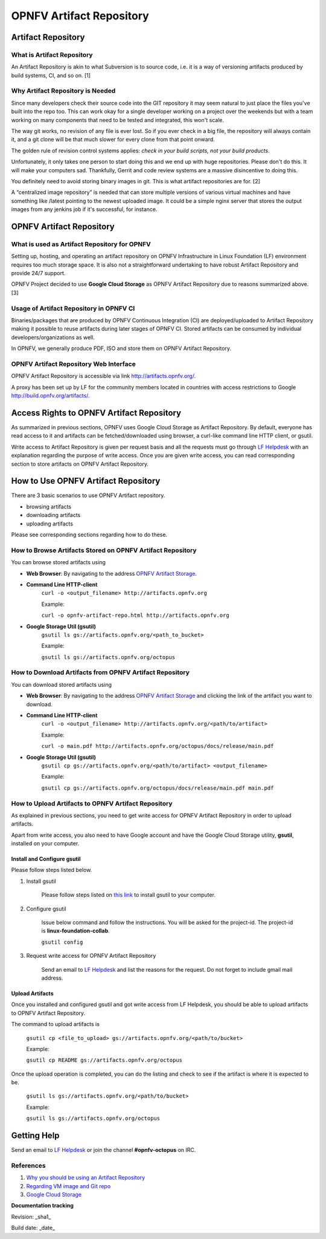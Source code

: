 ===========================
 OPNFV Artifact Repository
===========================

Artifact Repository
===================

What is Artifact Repository
---------------------------

An Artifact Repository is akin to what Subversion is to source code, i.e. it is a way of versioning artifacts produced by build systems, CI, and so on. [1]

Why Artifact Repository is Needed
---------------------------------

Since many developers check their source code into the GIT repository it may seem natural to just place the files you've built into the repo too. This can work okay for a single developer working on a project over the weekends but with a team working on many components that need to be tested and integrated, this won't scale.

The way git works, no revision of any file is ever lost. So if you ever check in a big file, the repository will always contain it, and a git clone will be that much slower for every clone from that point onward.

The golden rule of revision control systems applies: *check in your build scripts, not your build products*.

Unfortunately, it only takes one person to start doing this and we end up with huge repositories. Please don't do this. It will make your computers sad. Thankfully, Gerrit and code review systems are a massive disincentive to doing this.

You definitely need to avoid storing binary images in git. This is what artifact repositories are for. [2]

A “centralized image repository” is needed that can store multiple versions of various virtual machines and have something like /latest pointing to the newest uploaded image. It could be a simple nginx server that stores the output images from any jenkins job if it's successful, for instance.

OPNFV Artifact Repository
=========================

What is used as Artifact Repository for OPNFV
---------------------------------------------

Setting up, hosting, and operating an artifact repository on OPNFV Infrastructure in Linux Foundation (LF) environment requires too much storage space. It is also not a straightforward undertaking to have robust Artifact Repository and provide 24/7 support.

OPNFV Project decided to use **Google Cloud Storage** as OPNFV Artifact Repository due to reasons summarized above. [3]

Usage of Artifact Repository in OPNFV CI
----------------------------------------

Binaries/packages that are produced by OPNFV Continuous Integration (CI) are deployed/uploaded to Artifact Repository making it possible to reuse artifacts during later stages of OPNFV CI. Stored artifacts can be consumed by individual developers/organizations as well.

In OPNFV, we generally produce PDF, ISO and store them on OPNFV Artifact Repository.

OPNFV Artifact Repository Web Interface
----------------------------------------

OPNFV Artifact Repository is accessible via link http://artifacts.opnfv.org/.

A proxy has been set up by LF for the community members located in countries with access restrictions to Google http://build.opnfv.org/artifacts/.

Access Rights to OPNFV Artifact Repository
==========================================

As summarized in previous sections, OPNFV uses Google Cloud Storage as Artifact Repository. By default, everyone has read access to it and artifacts can be fetched/downloaded using browser, a curl-like command line HTTP client, or gsutil.

Write access to Artifact Repository is given per request basis and all the requests must go through `LF Helpdesk <opnfv-helpdesk@rt.linuxfoundation.org>`_ with an explanation regarding the purpose of write access. Once you are given write access, you can read corresponding section to store artifacts on OPNFV Artifact Repository.

How to Use OPNFV Artifact Repository
====================================

There are 3 basic scenarios to use OPNFV Artifact repository.

* browsing artifacts
* downloading artifacts
* uploading artifacts

Please see corresponding sections regarding how to do these.

How to Browse Artifacts Stored on OPNFV Artifact Repository
-----------------------------------------------------------

You can browse stored artifacts using

* **Web Browser**: By navigating to the address `OPNFV Artifact Storage <http://artifacts.opnfv.org/>`_.

* **Command Line HTTP-client**
    ``curl -o <output_filename> http://artifacts.opnfv.org``

    Example:

    ``curl -o opnfv-artifact-repo.html http://artifacts.opnfv.org``

* **Google Storage Util (gsutil)**
    ``gsutil ls gs://artifacts.opnfv.org/<path_to_bucket>``

    Example:

    ``gsutil ls gs://artifacts.opnfv.org/octopus``

How to Download Artifacts from OPNFV Artifact Repository
--------------------------------------------------------

You can download stored artifacts using

* **Web Browser**: By navigating to the address `OPNFV Artifact Storage <http://artifacts.opnfv.org/>`_ and clicking the link of the artifact you want to download.

* **Command Line HTTP-client**
    ``curl -o <output_filename> http://artifacts.opnfv.org/<path/to/artifact>``

    Example:

    ``curl -o main.pdf http://artifacts.opnfv.org/octopus/docs/release/main.pdf``

* **Google Storage Util (gsutil)**
    ``gsutil cp gs://artifacts.opnfv.org/<path/to/artifact> <output_filename>``

    Example:

    ``gsutil cp gs://artifacts.opnfv.org/octopus/docs/release/main.pdf main.pdf``

How to Upload Artifacts to OPNFV Artifact Repository
----------------------------------------------------

As explained in previous sections, you need to get write access for OPNFV Artifact Repository in order to upload artifacts.

Apart from write access, you also need to have Google account and have the Google Cloud Storage utility, **gsutil**, installed on your computer.

Install and Configure gsutil
~~~~~~~~~~~~~~~~~~~~~~~~~~~~

Please follow steps listed below.

1. Install gsutil

    Please follow steps listed on `this link <https://cloud.google.com/storage/docs/gsutil_install>`_ to install gsutil to your computer.

2. Configure gsutil

    Issue below command and follow the instructions. You will be asked for the project-id. The project-id is **linux-foundation-collab**.

    ``gsutil config``

3. Request write access for OPNFV Artifact Repository

    Send an email to `LF Helpdesk <opnfv-helpdesk@rt.linuxfoundation.org>`_ and list the reasons for the request. Do not forget to include gmail mail address.

Upload Artifacts
~~~~~~~~~~~~~~~~

Once you installed and configured gsutil and got write access from LF Helpdesk, you should be able to upload artifacts to OPNFV Artifact Repository.

The command to upload artifacts is

    ``gsutil cp <file_to_upload> gs://artifacts.opnfv.org/<path/to/bucket>``

    Example:

    ``gsutil cp README gs://artifacts.opnfv.org/octopus``

Once the upload operation is completed, you can do the listing and check to see if the artifact is where it is expected to be.

    ``gsutil ls gs://artifacts.opnfv.org/<path/to/bucket>``

    Example:

    ``gsutil ls gs://artifacts.opnfv.org/octopus``

Getting Help
============

Send an email to `LF Helpdesk <opnfv-helpdesk@rt.linuxfoundation.org>`_ or join the channel **#opnfv-octopus** on IRC.

References
----------
1. `Why you should be using an Artifact Repository <http://blogs.collab.net/subversion/why-you-should-be-using-an-artifact-repository-part-1>`_
2. `Regarding VM image and Git repo <http://lists.opnfv.org/pipermail/opnfv-tech-discuss/2015-January/000591.html>`_
3. `Google Cloud Storage <https://cloud.google.com/storage/>`_

**Documentation tracking**

Revision: _sha1_

Build date:  _date_
